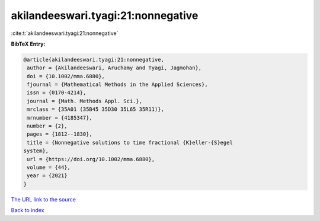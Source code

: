 akilandeeswari.tyagi:21:nonnegative
===================================

:cite:t:`akilandeeswari.tyagi:21:nonnegative`

**BibTeX Entry:**

.. code-block:: bibtex

   @article{akilandeeswari.tyagi:21:nonnegative,
    author = {Akilandeeswari, Aruchamy and Tyagi, Jagmohan},
    doi = {10.1002/mma.6880},
    fjournal = {Mathematical Methods in the Applied Sciences},
    issn = {0170-4214},
    journal = {Math. Methods Appl. Sci.},
    mrclass = {35A01 (35B45 35D30 35L65 35R11)},
    mrnumber = {4185347},
    number = {2},
    pages = {1812--1830},
    title = {Nonnegative solutions to time fractional {K}eller-{S}egel
   system},
    url = {https://doi.org/10.1002/mma.6880},
    volume = {44},
    year = {2021}
   }

`The URL link to the source <ttps://doi.org/10.1002/mma.6880}>`__


`Back to index <../By-Cite-Keys.html>`__
